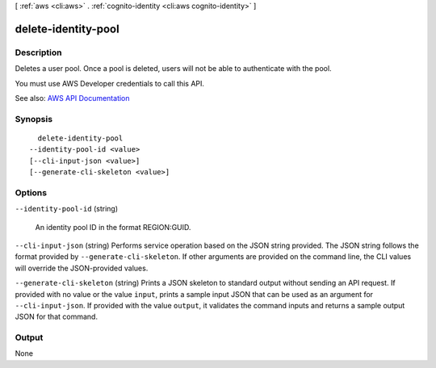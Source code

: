 [ :ref:`aws <cli:aws>` . :ref:`cognito-identity <cli:aws cognito-identity>` ]

.. _cli:aws cognito-identity delete-identity-pool:


********************
delete-identity-pool
********************



===========
Description
===========



Deletes a user pool. Once a pool is deleted, users will not be able to authenticate with the pool.

 

You must use AWS Developer credentials to call this API.



See also: `AWS API Documentation <https://docs.aws.amazon.com/goto/WebAPI/cognito-identity-2014-06-30/DeleteIdentityPool>`_


========
Synopsis
========

::

    delete-identity-pool
  --identity-pool-id <value>
  [--cli-input-json <value>]
  [--generate-cli-skeleton <value>]




=======
Options
=======

``--identity-pool-id`` (string)


  An identity pool ID in the format REGION:GUID.

  

``--cli-input-json`` (string)
Performs service operation based on the JSON string provided. The JSON string follows the format provided by ``--generate-cli-skeleton``. If other arguments are provided on the command line, the CLI values will override the JSON-provided values.

``--generate-cli-skeleton`` (string)
Prints a JSON skeleton to standard output without sending an API request. If provided with no value or the value ``input``, prints a sample input JSON that can be used as an argument for ``--cli-input-json``. If provided with the value ``output``, it validates the command inputs and returns a sample output JSON for that command.



======
Output
======

None